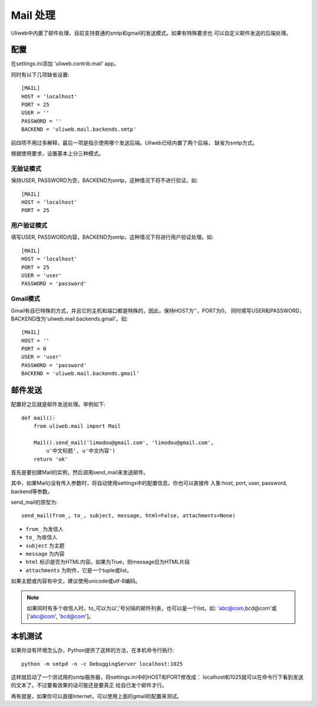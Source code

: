 ====================================
Mail 处理
====================================

Uliweb中内置了邮件处理，目前支持普通的smtp和gmail的发送模式。如果有特殊要求也
可以自定义邮件发送的后端处理。

    
配置
----------

在settings.ini添加 'uliweb.contrib.mail' app。

同时有以下几项缺省设置::

    [MAIL]
    HOST = 'localhost'
    PORT = 25
    USER = ''
    PASSWORD = ''
    BACKEND = 'uliweb.mail.backends.smtp'

前四项不用过多解释，最后一项是指示使用哪个发送后端。Uliweb已经内置了两个后端，
缺省为smtp方式。

根据使用要求，设置基本上分三种模式。

无验证模式
=============

保持USER, PASSWORD为空，BACKEND为smtp，这种情况下将不进行验证。如::

    [MAIL]
    HOST = 'localhost'
    PORT = 25
    

用户验证模式
==============

填写USER, PASSWORD内容，BACKEND为smtp，这种情况下将进行用户验证处理。如::

    [MAIL]
    HOST = 'localhost'
    PORT = 25
    USER = 'user'
    PASSWORD = 'password'

Gmail模式
============

Gmail有自已特殊的方式，并且它的主机和端口都是特殊的，因此，保持HOST为''，PORT为0，
同时填写USER和PASSWORD，BACKEND改为'uliweb.mail.backends.gmail'。如::

    [MAIL]
    HOST = ''
    PORT = 0
    USER = 'user'
    PASSWORD = 'password'
    BACKEND = 'uliweb.mail.backends.gmail'
    
邮件发送
-----------

配置好之后就是邮件发送处理。举例如下::

    def mail():
        from uliweb.mail import Mail
        
        Mail().send_mail('limodou@gmail.com', 'limodou@gmail.com', 
            u'中文标题', u'中文内容')
        return 'ok'
    
首先是要创建Mail的实例，然后调用send_mail来发送邮件。

其中，如果Mail()没有传入参数时，将自动使用settings中的配置信息。你也可以直接传
入象:host, port, user, password, backend等参数。

send_mail的原型为::

    send_mail(from_, to_, subject, message, html=False, attachments=None)
    
* ``from_`` 为发信人
* ``to_`` 为收信人
* ``subject`` 为主题
* ``message`` 为内容
* ``html`` 标识是否为HTML内容。如果为True，则message应为HTML片段
* ``attachments`` 为附件，它是一个tuple或list。

如果主题或内容有中文，建议使用unicode或utf-8编码。

.. note::
    如果同时有多个收信人时，to_可以为以','号分隔的邮件列表，也可以是一个list。如:
    'abc@com,bcd@com'或['abc@com', 'bcd@com']。

本机测试
----------

如果你没有环境怎么办，Python提供了这样的方法，在本机命令行执行::

    python -m smtpd -n -c DebuggingServer localhost:1025
    
这样就启动了一个测试用的smtp服务器，将settings.ini中的HOST和PORT修改成：
localhost和1025就可以在命令行下看到发送的文本了。不过要看效果的话可能还是要真正
给自已发个邮件才行。

再有就是，如果你可以直接Internet，可以使用上面的gmail的配置来测试。